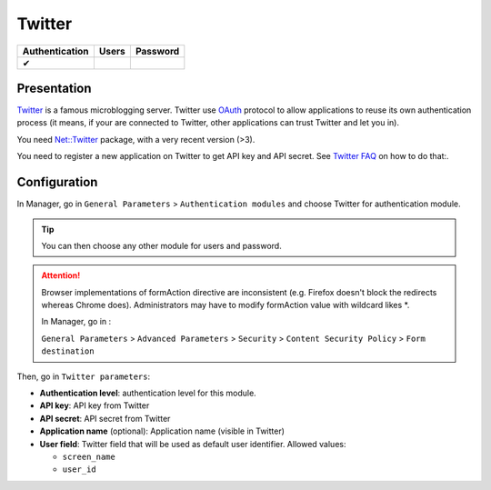Twitter
=======

============== ===== ========
Authentication Users Password
============== ===== ========
✔
============== ===== ========

Presentation
------------

`Twitter <https://twitter.com>`__ is a famous microblogging server.
Twitter use `OAuth <http://en.wikipedia.org/wiki/OAuth>`__ protocol to
allow applications to reuse its own authentication process (it means, if
your are connected to Twitter, other applications can trust Twitter and
let you in).

You need `Net::Twitter <http://search.cpan.org/~mmims/Net-Twitter/>`__
package, with a very recent version (>3).

You need to register a new application on Twitter to get API key and API
secret. See `Twitter FAQ <http://dev.twitter.com/pages/api_faq>`__ on
how to do that:.

Configuration
-------------

In Manager, go in ``General Parameters`` > ``Authentication modules``
and choose Twitter for authentication module.


.. tip::

    You can then choose any other module for users and
    password.


.. attention::

    Browser implementations of formAction directive are
    inconsistent (e.g. Firefox doesn't block the redirects whereas Chrome
    does). Administrators may have to modify formAction value with wildcard
    likes \*.

    In Manager, go in :

    ``General Parameters`` > ``Advanced Parameters`` > ``Security`` >
    ``Content Security Policy`` > ``Form destination``

Then, go in ``Twitter parameters``:

-  **Authentication level**: authentication level for this module.
-  **API key**: API key from Twitter
-  **API secret**: API secret from Twitter
-  **Application name** (optional): Application name (visible in
   Twitter)
-  **User field**: Twitter field that will be used as default user
   identifier. Allowed values:

   -  ``screen_name``
   -  ``user_id``

